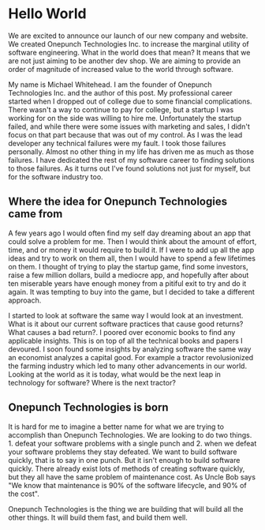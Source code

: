 * Hello World

We are excited to announce our launch of our new company and website. We created Onepunch Technologies Inc. to increase the marginal utility of software engineering. What in the world does that mean?
It means that we are not just aiming to be another dev shop. We are aiming to provide an order of magnitude of increased value to the world through software.

My name is Michael Whitehead. I am the founder of Onepunch Technologies Inc. and the author of this post.
My professional career started when I dropped out of college due to some financial complications.
There wasn't a way to continue to pay for college, but a startup I was working for on the side was willing to hire me.
Unfortunately the startup failed, and while there were some issues with marketing and sales, I didn't focus on that part because that was out of my control.
As I was the lead developer any technical failures were my fault. I took those failures personally.
Almost no other thing in my life has driven me as much as those failures.
I have dedicated the rest of my software career to finding solutions to those failures.
As it turns out I've found solutions not just for myself, but for the software industry too.

** Where the idea for Onepunch Technologies came from
A few years ago I would often find my self day dreaming about an app that could solve a problem for me.
Then I would think about the amount of effort, time, and or money it would require to build it.
If I were to add up all the app ideas and try to work on them all, then I would have to spend a few lifetimes on them.
I thought of trying to play the startup game, find some investors, raise a few million dollars, build a mediocre app, and hopefully after about ten miserable years have enough money from a pitiful exit to try and do it again.
It was tempting to buy into the game, but I decided to take a different approach.

I started to look at software the same way I would look at an investment.
What is it about our current software practices that cause good returns? What causes a bad return?.
I poored over economic books to find any applicable insights.
This is on top of all the technical books and papers I devoured.
I soon found some insights by analyzing software the same way an economist analyzes a capital good.
For example a tractor revolusionized the farming industry which led to many other advancements in our world.
Looking at the world as it is today, what would be the next leap in technology for software? Where is the next tractor?

** Onepunch Technologies is born
It is hard for me to imagine a better name for what we are trying to accomplish than Onepunch Technologies.
We are looking to do two things. 1. defeat your software problems with a single punch and 2. when we defeat your software problems they stay defeated.
We want to build software quickly, that is to say in one punch.
But it isn't enough to build software quickly.
There already exist lots of methods of creating software quickly, but they all have the same problem of maintenance cost.
As Uncle Bob says "We know that maintenance is 90% of the software lifecycle, and 90% of the cost".

Onepunch Technologies is the thing we are building that will build all the other things. It will build them fast, and build them well.
